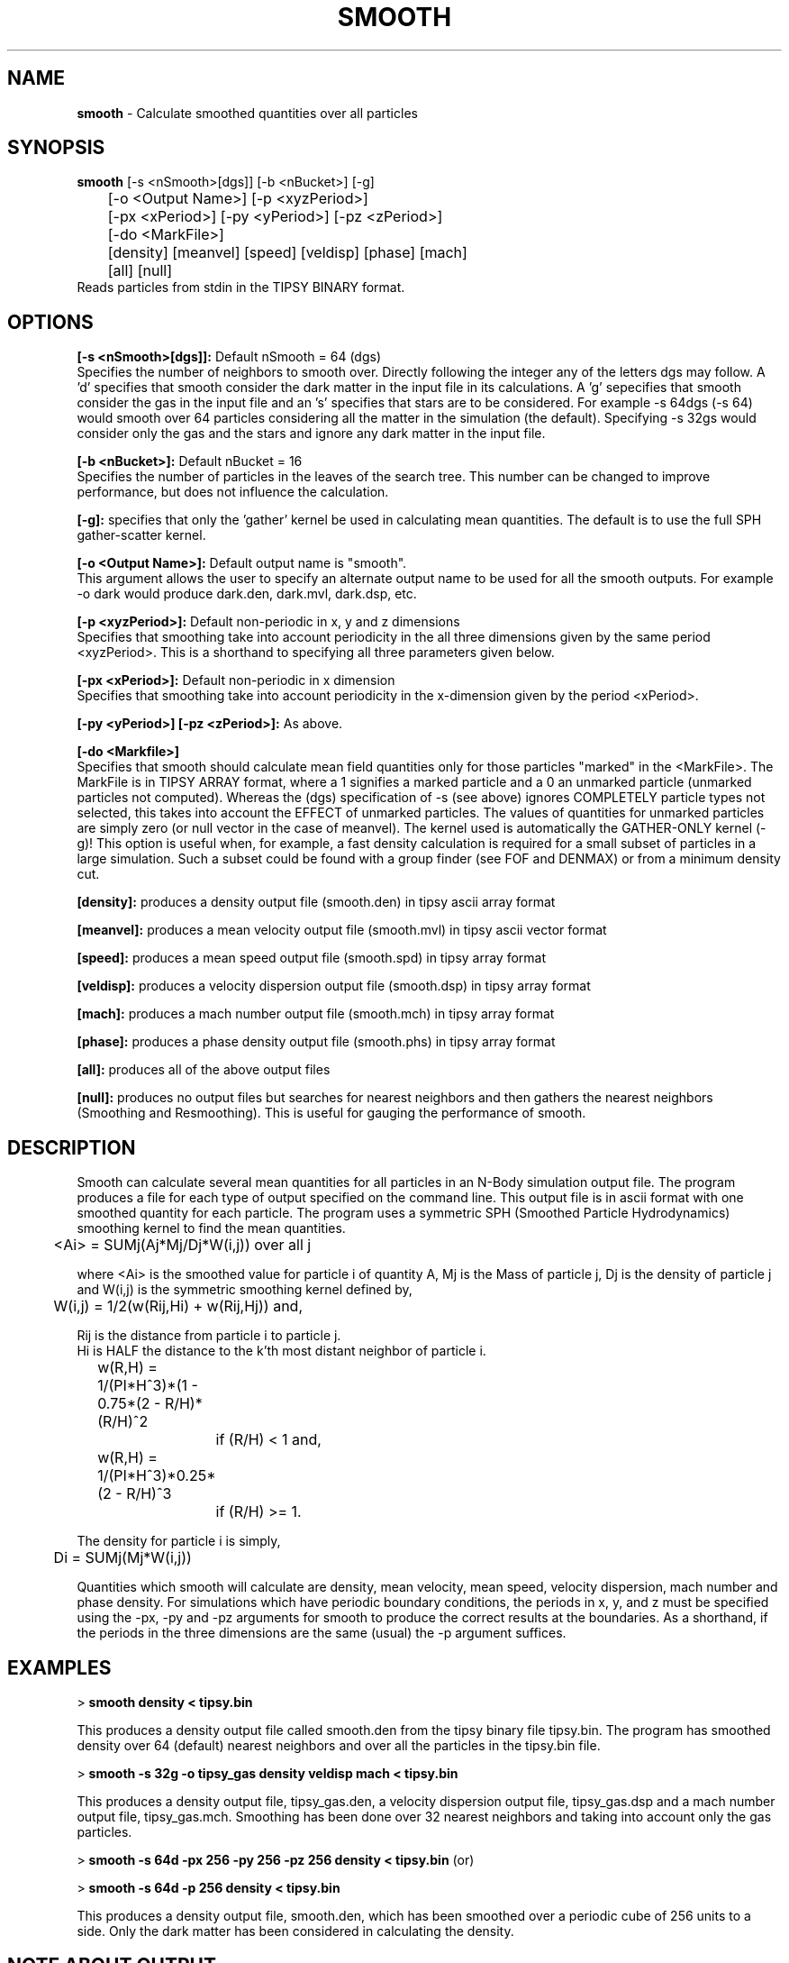 .TH SMOOTH 2.2 "30 MARCH 1997" "Stadel Release 2.2   " "SMOOTH"
.SH NAME
.B smooth
\- Calculate smoothed quantities over all particles
.SH SYNOPSIS
.B smooth
[\-s <nSmooth>[dgs]] [\-b <nBucket>] [\-g]
.br
 	[\-o <Output Name>] [\-p <xyzPeriod>] 
.br
	[\-px <xPeriod>] [\-py <yPeriod>] [\-pz <zPeriod>]
.br
	[\-do <MarkFile>]
.br
	[density] [meanvel] [speed] [veldisp] [phase] [mach]
.br
	[all] [null]
.br
.br
Reads particles from stdin in the TIPSY BINARY format.

.SH OPTIONS
.B [\-s <nSmooth>[dgs]]:
Default nSmooth = 64 (dgs)
.br
Specifies the number of neighbors to smooth over. Directly
following the integer any of the letters dgs may follow. A 'd' 
specifies that smooth consider the dark matter in the input
file in its calculations. A 'g' sepecifies that smooth consider 
the gas in the input file and an 's' specifies that stars are to
be considered. For example \-s 64dgs (\-s 64) would smooth over
64 particles considering all the matter in the simulation
(the default). Specifying \-s 32gs would consider only the gas
and the stars and ignore any dark matter in the input file.

.B [\-b <nBucket>]:
Default nBucket = 16
.br
Specifies the number of particles in the leaves of the search
tree. This number can be changed to improve performance, but does not
influence the calculation.

.B [\-g]:
specifies that only the 'gather' kernel be used in calculating
mean quantities. The default is to use the full SPH gather\-scatter
kernel.

.B [\-o <Output Name>]:
Default output name is "smooth".
.br
This argument allows the user to specify an alternate output
name to be used for all the smooth outputs. For example -o dark would
produce dark.den, dark.mvl, dark.dsp, etc.
 
.B [\-p <xyzPeriod>]:
Default non-periodic in x, y and z dimensions
.br
Specifies that smoothing take into account periodicity in the
all three dimensions given by the same period <xyzPeriod>. This is a
shorthand to specifying all three parameters given below.

.B [\-px <xPeriod>]:
Default non-periodic in x dimension
.br
Specifies that smoothing take into account periodicity in the
x\-dimension given by the period <xPeriod>.

.B [\-py <yPeriod>] [\-pz <zPeriod>]:
As above.

.B [\-do <Markfile>]
.br
Specifies that smooth should calculate mean field quantities only
for those particles "marked" in the <MarkFile>. The MarkFile is in 
TIPSY ARRAY format, where a 1 signifies a marked particle and a 
0 an unmarked particle (unmarked particles not computed). Whereas
the (dgs) specification of \-s (see above) ignores COMPLETELY particle
types not selected, this takes into account the EFFECT of unmarked 
particles. The values of quantities for unmarked particles are 
simply zero (or null vector in the case of meanvel). The kernel used
is automatically the GATHER-ONLY kernel (\-g)! This option is useful
when, for example, a fast density calculation is required for a small
subset of particles in a large simulation. Such a subset could be 
found with a group finder (see FOF and DENMAX) or from a minimum
density cut.

.B [density]:
produces a density output file (smooth.den) in tipsy
ascii array format

.B [meanvel]:
produces a mean velocity output file (smooth.mvl) in
tipsy ascii vector format

.B [speed]:
produces a mean speed output file (smooth.spd) in
tipsy array format

.B [veldisp]:
produces a velocity dispersion output file (smooth.dsp)
in tipsy array format

.B [mach]:
produces a mach number output file (smooth.mch) in
tipsy array format

.B [phase]:
produces a phase density output file (smooth.phs) in
tipsy array format

.B [all]:
produces all of the above output files

.B [null]:
produces no output files but searches for nearest neighbors and then
gathers the nearest neighbors (Smoothing and Resmoothing). This is useful for
gauging the performance of smooth.

.SH DESCRIPTION
Smooth can calculate several mean quantities for all particles in an 
N-Body simulation output file. The program produces a file for each
type of output specified on the command line. This output file is in
ascii format with one smoothed quantity for each particle. The program
uses a symmetric SPH (Smoothed Particle Hydrodynamics) smoothing kernel
to find the mean quantities.

	<Ai> = SUMj(Aj*Mj/Dj*W(i,j)) over all j

where <Ai> is the smoothed value for particle i of quantity A,
Mj is the Mass of particle j, Dj is the density of particle j and W(i,j)
is the symmetric smoothing kernel defined by,

	W(i,j) = 1/2(w(Rij,Hi) + w(Rij,Hj)) and,

Rij is the distance from particle i to particle j.
.br
Hi is HALF the distance to the k'th most distant neighbor of particle i.

	w(R,H) = 1/(PI*H^3)*(1 - 0.75*(2 - R/H)*(R/H)^2
.br
		if (R/H) < 1 and,

	w(R,H) = 1/(PI*H^3)*0.25*(2 - R/H)^3
.br   
		if (R/H) >= 1.

The density for particle i is simply,
.br
	Di = SUMj(Mj*W(i,j))
.br

.br
Quantities which smooth will calculate are density, mean velocity, mean
speed, velocity dispersion, mach number and phase density. For simulations
which have periodic boundary conditions, the periods in x, y, and z must
be specified using the \-px, \-py and \-pz arguments for smooth to produce
the correct results at the boundaries. As a shorthand, if the periods in 
the three dimensions are the same (usual) the \-p argument suffices.

.SH EXAMPLES

>
.B smooth density < tipsy.bin

This produces a density output file called smooth.den from the tipsy binary
file tipsy.bin. The program has smoothed density over 64 (default) nearest
neighbors and over all the particles in the tipsy.bin file.

>
.B smooth \-s 32g -o tipsy_gas density veldisp mach < tipsy.bin

This produces a density output file, tipsy_gas.den, a velocity dispersion
output file, tipsy_gas.dsp and a mach number output file, tipsy_gas.mch.
Smoothing has been done over 32 nearest neighbors and taking into account
only the gas particles.

>
.B smooth \-s 64d \-px 256 \-py 256 \-pz 256 density < tipsy.bin
(or)

>
.B smooth \-s 64d \-p 256 density < tipsy.bin

This produces a density output file, smooth.den, which has been smoothed
over a periodic cube of 256 units to a side. Only the dark matter has 
been considered in calculating the density.

.SH NOTE ABOUT OUTPUT

It is important to note that the output arrays always correspond to the
input file. For example if an input file is given with 32000 dark matter,
32000 gas and 1000 star particles the output tipsy array's will have
65000 entries, even if only the gas particles were smoothed over. The 
particles which were ignored have a value of zero in the array or
vector format.

.SH WARNINGS

When using periodic boundary conditions assure that the periodicity is 
identical to that used during the N-Body simulation which generated the
input file being used. It should be stated that the code assumes 
all particle coordinates to have been folded into some cube 
[x0, x0+px[, [y0,y0+py[, ... This may be a problem for the outputs of
some GRID CODES! Make sure your particles are folded into your volume!

Smooth output files can be quite large since they are in ascii format.
Make sure that sufficient disk space is available. When running smooth
on several input files make sure to specify unique output names for the
files otherwise these files will simply be over\-written.

Smoothing time scales slightly worse than linear with number of particles
and linear with nSmooth (number of nearest neighbors).

.SH BUGS
  
Bugs? Not!

.SH SEE ALSO
.B tipsy(1), skid(1), fof(1)




